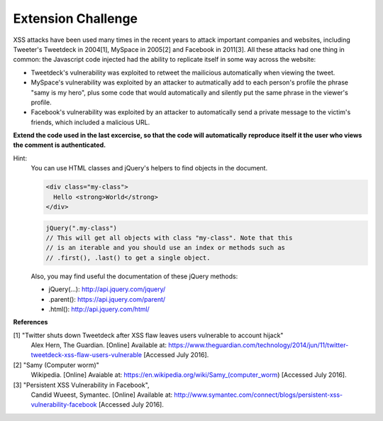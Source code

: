 Extension Challenge
===================

XSS attacks have been used many times in the recent years to attack
important companies and websites, including Tweeter's Tweetdeck in 2004[1],
MySpace in 2005[2] and Facebook in 2011[3]. All these attacks had one thing
in common: the Javascript code injected had the ability to replicate
itself in some way across the website:

* Tweetdeck's vulnerability was exploited to retweet the mailicious
  automatically when viewing the tweet.

* MySpace's vulnerability was exploited by an attacker to autmatically add
  to each person's profile the phrase "samy is my hero", plus some code that
  would automatically and silently put the same phrase in the viewer's profile.

* Facebook's vulnerability was exploited by an attacker to automatically send
  a private message to the victim's friends, which included a malicious URL.


**Extend the code used in the last excercise, so that the code will automatically**
**reproduce itself it the user who views the comment is authenticated.**

Hint:
  You can use HTML classes and jQuery's helpers to find objects in
  the document.

  .. code:: html

    <div class="my-class">
      Hello <strong>World</strong>
    </div>

  .. code:: javascript

    jQuery(".my-class")
    // This will get all objects with class "my-class". Note that this
    // is an iterable and you should use an index or methods such as
    // .first(), .last() to get a single object.

  Also, you may find useful the documentation of these jQuery methods:

  * jQuery(...):  http://api.jquery.com/jquery/
  * .parent():    https://api.jquery.com/parent/
  * .html():      http://api.jquery.com/html/


**References**

[1] "Twitter shuts down Tweetdeck after XSS flaw leaves users vulnerable to account hijack"
  Alex Hern, The Guardian. [Online] Available at:  https://www.theguardian.com/technology/2014/jun/11/twitter-tweetdeck-xss-flaw-users-vulnerable
  [Accessed July 2016].
[2] "Samy (Computer worm)"
  Wikipedia. [Online] Avaiable at: https://en.wikipedia.org/wiki/Samy_(computer_worm)
  [Accessed July 2016].
[3] "Persistent XSS Vulnerability in Facebook",
  Candid Wueest, Symantec. [Online] Available at: http://www.symantec.com/connect/blogs/persistent-xss-vulnerability-facebook
  [Accessed July 2016].
